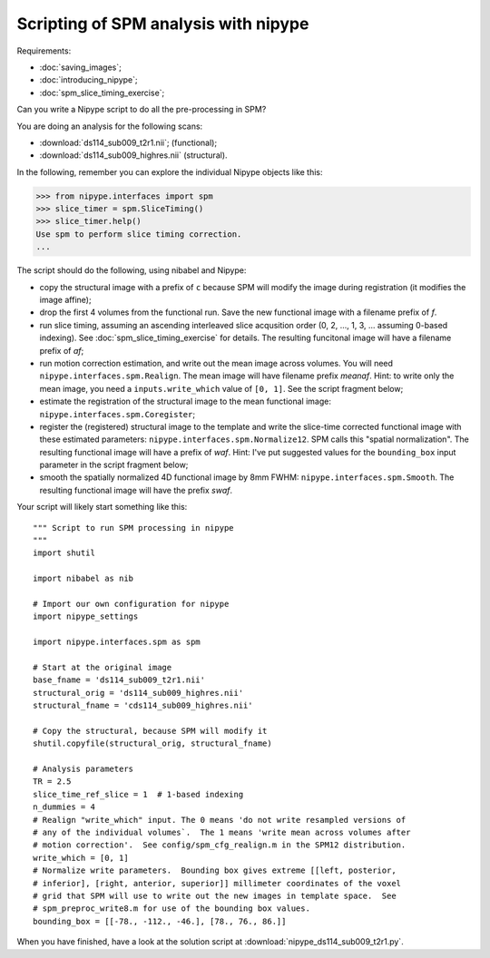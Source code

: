 #####################################
Scripting of SPM analysis with nipype
#####################################

Requirements:

* :doc:`saving_images`;
* :doc:`introducing_nipype`;
* :doc:`spm_slice_timing_exercise`;

Can you write a Nipype script to do all the pre-processing in SPM?

You are doing an analysis for the following scans:

* :download:`ds114_sub009_t2r1.nii`; (functional);
* :download:`ds114_sub009_highres.nii` (structural).

In the following, remember you can explore the individual Nipype objects like
this:

>>> from nipype.interfaces import spm
>>> slice_timer = spm.SliceTiming()
>>> slice_timer.help()
Use spm to perform slice timing correction.
...

The script should do the following, using nibabel and Nipype:

* copy the structural image with a prefix of ``c`` because SPM will modify the
  image during registration (it modifies the image affine);
* drop the first 4 volumes from the functional run.  Save the new functional
  image with a filename prefix of `f`.
* run slice timing, assuming an ascending interleaved slice acqusition order
  (0, 2, ..., 1, 3, ... assuming 0-based indexing).  See
  :doc:`spm_slice_timing_exercise` for details.  The resulting funcitonal
  image will have a filename prefix of `af`;
* run motion correction estimation, and write out the mean image across
  volumes.  You will need ``nipype.interfaces.spm.Realign``.  The mean image
  will have filename prefix `meanaf`.   Hint: to write only the mean image,
  you need a ``inputs.write_which`` value of ``[0, 1]``.  See the script
  fragment below;
* estimate the registration of the structural image to the mean functional
  image: ``nipype.interfaces.spm.Coregister``;
* register the (registered) structural image to the template and write the
  slice-time corrected functional image with these estimated parameters:
  ``nipype.interfaces.spm.Normalize12``.  SPM calls this "spatial
  normalization". The resulting functional image will have a prefix of `waf`.
  Hint: I've put suggested values for the ``bounding_box`` input parameter in
  the script fragment below;
* smooth the spatially normalized 4D functional image by 8mm FWHM:
  ``nipype.interfaces.spm.Smooth``.  The resulting functional image will have
  the prefix `swaf`.

Your script will likely start something like this::

    """ Script to run SPM processing in nipype
    """
    import shutil

    import nibabel as nib

    # Import our own configuration for nipype
    import nipype_settings

    import nipype.interfaces.spm as spm

    # Start at the original image
    base_fname = 'ds114_sub009_t2r1.nii'
    structural_orig = 'ds114_sub009_highres.nii'
    structural_fname = 'cds114_sub009_highres.nii'

    # Copy the structural, because SPM will modify it
    shutil.copyfile(structural_orig, structural_fname)

    # Analysis parameters
    TR = 2.5
    slice_time_ref_slice = 1  # 1-based indexing
    n_dummies = 4
    # Realign "write_which" input. The 0 means 'do not write resampled versions of
    # any of the individual volumes`.  The 1 means 'write mean across volumes after
    # motion correction'.  See config/spm_cfg_realign.m in the SPM12 distribution.
    write_which = [0, 1]
    # Normalize write parameters.  Bounding box gives extreme [[left, posterior,
    # inferior], [right, anterior, superior]] millimeter coordinates of the voxel
    # grid that SPM will use to write out the new images in template space.  See
    # spm_preproc_write8.m for use of the bounding box values.
    bounding_box = [[-78., -112., -46.], [78., 76., 86.]]

When you have finished, have a look at the solution script at
:download:`nipype_ds114_sub009_t2r1.py`.
